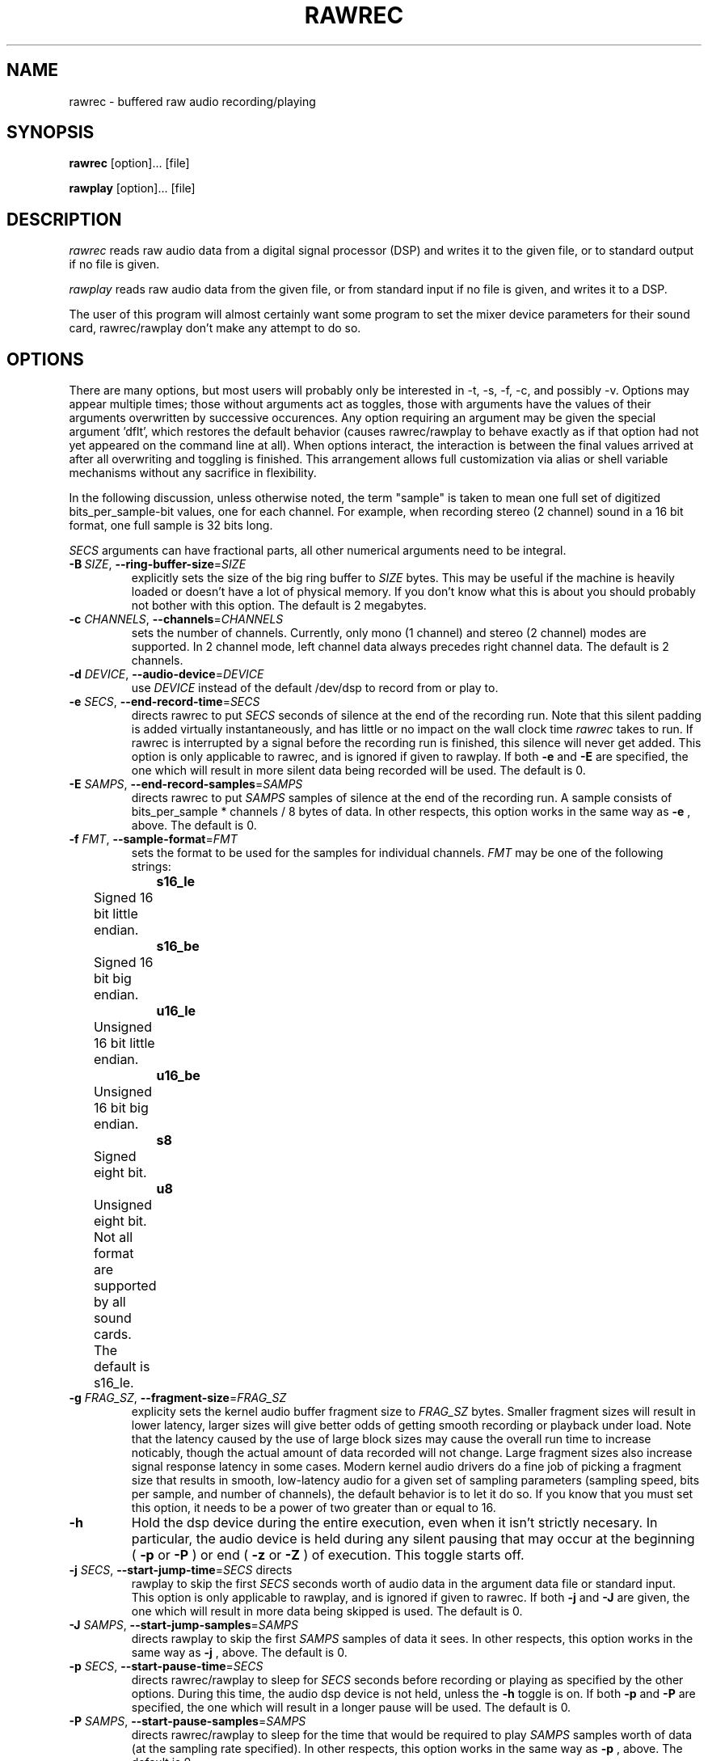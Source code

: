 .\" Copyright (C) 2006  Britton Leo Kerin, see copyright. 
.TH RAWREC 1 "04 Jan 2006" 
.SH NAME
rawrec \- buffered raw audio recording/playing

.SH SYNOPSIS
.B rawrec 
[option]... [file]
.sp
.B rawplay
[option]... [file]

.SH DESCRIPTION
.PP
\fIrawrec\fP reads raw audio data from a digital signal processor
(DSP) and writes it to the given file, or to standard output if no
file is given.
.PP
\fIrawplay\fP reads raw audio data from the given file, or from
standard input if no file is given, and writes it to a DSP.
.PP
The user of this program will almost certainly want some program to
set the mixer device parameters for their sound card, rawrec/rawplay
don't make any attempt to do so.
.SH OPTIONS
.PP
There are many options, but most users will probably only be
interested in \-t, \-s, \-f, \-c, and possibly \-v.  Options may
appear multiple times; those without arguments act as toggles, those
with arguments have the values of their arguments overwritten by
successive occurences.  Any option requiring an argument may be given
the special argument 'dflt', which restores the default behavior
(causes rawrec/rawplay to behave exactly as if that option had not yet
appeared on the command line at all).  When options interact, the
interaction is between the final values arrived at after all
overwriting and toggling is finished.  This arrangement allows full
customization via alias or shell variable mechanisms without any
sacrifice in flexibility.
.PP
In the following discussion, unless otherwise noted, the term "sample"
is taken to mean one full set of digitized bits_per_sample-bit values,
one for each channel.  For example, when recording stereo (2 channel)
sound in a 16 bit format, one full sample is 32 bits long.
.PP
\fISECS\fP arguments can have fractional parts, all other numerical
arguments need to be integral.
.TP
\fB\-B\fR\ \fISIZE\fP, \fB\-\-ring-buffer-size\fR=\fISIZE\fP
explicitly sets the size of the big ring buffer to \fISIZE\fP bytes.
This may be useful if the machine is heavily loaded or doesn't have a
lot of physical memory.  If you don't know what this is about you
should probably not bother with this option.  The default is 2
megabytes.
.TP
\fB\-c\fR \fICHANNELS\fP, \fB\-\-channels\fR=\fICHANNELS\fP 
sets the number of channels.  Currently, only mono (1 channel) and
stereo (2 channel) modes are supported.  In 2 channel mode, left
channel data always precedes right channel data.  The default is 2
channels.
.TP
\fB\-d\fR \fIDEVICE\fP, \fB\-\-audio-device\fR=\fIDEVICE\fP
use \fIDEVICE\fP instead of the default /dev/dsp to record from or
play to.
.TP
\fB\-e\fR \fISECS\fP, \fB\-\-end-record-time\fR=\fISECS\fP
directs rawrec to put \fISECS\fP seconds of silence at the end of the
recording run.  Note that this silent padding is added virtually
instantaneously, and has little or no impact on the wall clock time
\fIrawrec\fP takes to run.  If rawrec is interrupted by a signal
before the recording run is finished, this silence will never get
added.  This option is only applicable to rawrec, and is ignored if
given to rawplay.  If both
.B \-e 
and 
.B \-E 
are specified, the one which will result in more silent data being
recorded will be used.  The default is 0.
.TP 
\fB\-E\fR \fISAMPS\fP, \fB\-\-end-record-samples\fR=\fISAMPS\fP
directs rawrec to put \fISAMPS\fP samples of silence at the end of the
recording run.  A sample consists of bits_per_sample * channels / 8
bytes of data.  In other respects, this option works in the same way
as
.B \-e
, above.  The default is 0.
.TP
\fB\-f\fR \fIFMT\fP, \fB\-\-sample-format\fR=\fIFMT\fP 
sets the format to be used for the samples for individual channels.
\fIFMT\fP may be one of the following strings: 
.PP
		\fBs16_le\fR
	Signed 16 bit little endian.
.br
.PP
		\fBs16_be\fR
	Signed 16 bit big endian.
.br
.PP
		\fBu16_le\fR
	Unsigned 16 bit little endian.
.br
.PP
		\fBu16_be\fR
	Unsigned 16 bit big endian.
.br
.PP
		\fBs8\fR
	    Signed eight bit.
.br 
.PP
		\fBu8\fR
	    Unsigned eight bit.
.br
.PP
	 Not all format are supported by all sound cards. 
	  The default is s16_le.
.TP
\fB\-g\fR \fIFRAG_SZ\fP, \fB\-\-fragment-size\fR=\fIFRAG_SZ\fP
explicity sets the kernel audio buffer fragment size to \fIFRAG_SZ\fP
bytes.  Smaller fragment sizes will result in lower latency, larger
sizes will give better odds of getting smooth recording or playback
under load.  Note that the latency caused by the use of large block
sizes may cause the overall run time to increase noticably, though the
actual amount of data recorded will not change.  Large fragment sizes
also increase signal response latency in some cases.  Modern kernel
audio drivers do a fine job of picking a fragment size that results in
smooth, low-latency audio for a given set of sampling parameters
(sampling speed, bits per sample, and number of channels), the default
behavior is to let it do so.  If you know that you must set this
option, it needs to be a power of two greater than or equal to 16.
.TP
.BI \-h
Hold the dsp device during the entire execution, even when it isn't
strictly necesary.  In particular, the audio device is held during any
silent pausing that may occur at the beginning (
.B \-p 
or 
.B \-P
) or end (
.B \-z
or 
.B \-Z
) of execution.  This toggle starts off.
.TP 
\fB\-j\fR \fISECS\fP, \fB\-\-start-jump-time\fR=\fISECS\fP directs
rawplay to skip the first \fISECS\fP seconds worth of audio data in
the argument data file or standard input.  This option is only
applicable to rawplay, and is ignored if given to rawrec.  If both
.B \-j
and 
.B \-J 
are given, the one which will result in more data being skipped is
used.  The default is 0.
.TP
\fB\-J\fR \fISAMPS\fP, \fB\-\-start-jump-samples\fR=\fISAMPS\fP
directs rawplay to skip the first \fISAMPS\fP samples of data it sees.
In other respects, this option works in the same way as
.B \-j
, above.  The default is 0.
.TP
\fB\-p\fR \fISECS\fP, \fB\-\-start-pause-time\fR=\fISECS\fP
directs rawrec/rawplay to sleep for \fISECS\fP seconds before
recording or playing as specified by the other options.  During this
time, the audio dsp device is not held, unless the 
.B \-h 
toggle is on.
If both 
.B \-p 
and 
.B \-P 
are specified, the one which will result in a longer pause will be
used.  The default is 0.
.TP 
\fB\-P\fR \fISAMPS\fP, \fB\-\-start-pause-samples\fR=\fISAMPS\fP
directs rawrec/rawplay to sleep for the time that would be required to
play \fISAMPS\fP samples worth of data (at the sampling rate
specified).  In other respects, this option works in the same way as
.B \-p
, above.  The default is 0.
.TP
\fB\-r\fR \fISECS\fP, \fB\-\-start-record-time\fR=\fISECS\fP directs
rawrec to put \fISECS\fP seconds of silence at the beginning of the
recording run.  Note that this silent padding is added as fast as
possible, and generally has little or no impact on the wall clock time
rawrec takes to run.  This option is only applicable to rawrec, and is
ignored if given to rawplay.  If both
.B \-r
and 
.B \-R 
are specified, the one which will result is more silent data being
recorded will be used.  The default is 0.
.TP 
\fB\-R\fR \fISAMPS\fP, \fB\-\-start-record-samples\fR=\fISAMPS\fP
directs rawrec to put SAMPS samples of silence at the beginning of the
recording run.  In other respects, this option works in the same way
as
.B \-r
, above.  The default is 0.
.TP
\fB\-s\fR \fISPEED\fP, \fB\-\-sampling-rate\fR=\fISPEED\fP
sets the sampling rate to \fISPEED\fP samples per second.  Generally
\fISPEED\fP will need to be a value between 8000 and 44100, but some
cards may be able to handle sampling rates as low as 4000 or as high
as 96000.  Not all frequencies between the limits will be available,
small adjustments will be made for you.  If you want to determine
exactly what frequency is being used when you request a given
\fISPEED\fP, use the
.B \-v 
option.  The default is 44100.
.TP
\fB\-t\fR \fISECS\fP, \fB\-\-time-limit=\fR\fISECS\fP
directs rawrec/rawplay to play or record \fISECS\fP seconds worth of
data.  If neither 
.B \-t 
nor 
.B \-T 
are specified, rawrec will record until interrupted or until its
standard output breaks, and rawplay will play its entire argument
file, or until its standard input ends.  If both
.B \-t
and 
.B \-T 
are specified, the one which will result in more data being recorded
or played will be used.  If when playing a data file there is not
enough data available to skip (with
.B -j or 
.B -J
) and play the requested amount of data, the entire file will be
played.  If standard input ends without supplying sufficient data, an
error will pe printed when the input ends.  By default, there is no
time limit, and execution will proceed until one of the above occurs.
.TP
\fB\-T\fR \fISAMPS\fP, \fB\-\-sample-limit=\fR\fISAMPS\fP
directs rawrec/rawplay to play or record \fISAMPS\fP samples worth of
data.  In all other respects this option works like
.B \-t
, above.
.TP
\fB\-v\fR, \fB\-\-verbose\fR
enables verbose errors and warnings.  For example, when the exact
sampling frequency requested is unavailable, and a nearby frequency is
picked instead, there is no warning given unless verbose is on.  This
option is genally good to use when you need to know what's going on
under the hood.  This toggle starts off.
.TP
\fB\-z\fR \fISECS\fP, \fB\-\-end-pause-time=\fR\fISECS\fP
directs rawrec/rawplay to sleep for \fISECS\fP seconds after recording
or playing as specified by the other options.  Note that if execution
was interruped by a signal during the run, this pause will never be
performed.  During the pause, the audio dsp device is not held, unless
the
.B \-h 
toggle is on.  If both
.B \-p 
and 
.B \-P 
are specified, the one which will result in a longer pause will be
used.  The default is 0.
.TP 
\fB\-Z\fR \fISAMPS\fP, \fB\-\-end-pause-samples=\fR\fISAMPS\fP
directs rawrec/rawplay to sleep for the time that would be required to
play \fISAMPS\fP samples worth of data (at the sampling rate
specified).  In other respects, this option works in the same way as
.B \-p
, above.  The default is 0.

.SH USING RAWREC/RAWPLAY TO OR FROM STANDARD IO
rawrec/rawplay can be used effectively in pipelines to act as the
sound card interface for a wide variety of other programs.  However,
unlike many classical command line utilities, rawrec and rawplay place
soft real time demands on the programs they connect to.  There is no
way for rawrec/rawplay to ensure that these programs will behave well
in this capacity, or perform consistently if the system is heavily
loaded.

.SH SIGNAL HANDLING
rawrec and rawplay respond to most signals by aborting immediately.
This means that anything that the command line invocation indicated
should happen at the end of the run (silent padding with -e or -E, end
pausing with -z or -Z) won't.  The job control signal SIGTSTP
(normally associated with terminal input Ctrl-Z) is ignored, as there
is no reasonable way to handle it until Linux Threads become fully
POSIX conformant with respect to signal handling.  There can be a
significant delay (like one second or more) between the time a
process-terminating signal is delivered to a rawrec or rawplay process
and the time that the threads spawned by that process finally die.
This would only be irritating if it wasn't for the fact that the
process in which the initial thread runs reports itself as having died
immediatly, even though child threads are still happilly playing or
recording away and hogging the dsp device.  Special handling is in
place for the SIGTERM and SIGINT signals which corrects this problem.

.SH RESOURCES
rawrec/rawplay obviously needs access to a dsp device.  It is best if
the rawrec executable is installed setuid root; if it isn't, it can't
lock down important parts of its memory space or modify the priority
or scheduling policy of time critical threads, in other words, it
can't provide any good gaurantee of decent performance if the system
load is high or fluctuates.  rawrec uses root authority only while
doing the above things, and never uses strcpy at all.

.SH DIAGNOSTICS
rawrec/rawplay will complain and die on a variety of resource errors.
If the 
.B \-v 
option is used, warnings will also be issued for a variety of non-fatal
conditions of potential interest.

If when playing the ring buffer used to move data between the argument
file or stdio and the audio device becomes empty, the audio output may
halt momentarily, but this is not considered a fatal error.

rawrec always aborts immediately with a diagnostic if it finds that
the ring buffer has become full.

If you are trying to play data from standard input, and rawplay dies
complaining about 'too many empty ring buffer segments', it means that
the standard input didn't provide enough data fast enough for rawplay
to play at the requested rate, sample resolution, and number of
channels.  This could for example happen if you try to run some really
expensive (normal gunzip works fine) decompression algorithm as the
input to rawplay, or if the system load got heavy and caused a
normally affordable decompression algorithm to get slow (since the
decompression probably isn't running at elevated priority).

.SH EXAMPLES
These examples assume that you have your mixer channels set up
correctly (i.e. set up so that you can record from some live source
and can audibly play back sampled streams).

Record CD quality (44100 sample per second, 2 channel signed 16 bit
little endian) audio into foo.raw until interrupted:
.nf
.sp
     rawrec foo.raw
.fi
.PP
Record 100 seconds of half speed unsigned 8 bit mono data, and issue a
warning if the sampling rate can't be set exactly as desired or some
other unexpected thing happens:
.nf
.sp
     rawrec -t 100 -s 22050 -f u8 -c 1 -v bar.raw
.fi
.PP
Play back the data just recorded, at a speed that will make us sound
like maniacal chipmunks (the point here being that rawrec and rawplay
deal in raw data, its up to the user to make it make sense):
.nf
.sp
     rawplay -s 44100 -f u8 -c 1 -v bar.raw
.fi
.PP
Record some CD quality sound, then have the sox program pack it up as
a .cdr file, ready for CD mastering with cdrecord or the like:
.nf
.sp
     rawrec -t 100 | sox -t sw -r 44100 -c 2 - -t cdr foobar.cdr
.fi
.PP
Play back the .cdr file:
.nf
.sp
     sox -t cdr foobar.cdr -t sw -r 44100 -c 2 - | rawplay -t 100
.fi
.PP

.SH SEE ALSO
.BR aumix (1),
.BR cdrecord (1),
.BR sox (1)

.SH COPYRIGHT
rawrec/rawplay are Copyright (C) 2006  Britton Leo Kerin

This program is free software; you can redistribute it and/or
modify it under the terms of the GNU General Public License
as published by the Free Software Foundation; either version 2
of the License, or (at your option) any later version.

This program is distributed in the hope that it will be useful,
but WITHOUT ANY WARRANTY; without even the implied warranty of
MERCHANTABILITY or FITNESS FOR A PARTICULAR PURPOSE.  See the
GNU General Public License for more details.

You should have received a copy of the GNU General Public License
along with this program; if not, write to the Free Software
Foundation, Inc., 59 Temple Place - Suite 330, Boston, MA 02111-1307,
USA.

.SH BUGS

When playing, if the exact sample rate can't be set as desired, the
rate may get adjusted up, possibly causing there to suddenly not be
enough data in the data file to play for the length of time and with
the jump requested, even if the math on the command line is
correct.  This is not really a bug so much as an unfortunate
consequence of sound card inconsistency.  The use of -v can help
explain this behavior.

The situation where the standard output of rawrec gets connected to
the standard input of some really slow process has not been
investigated properly.

.SH AUTHOR
Britton Leo Kerin (fsblk@aurora.alaska.edu)
